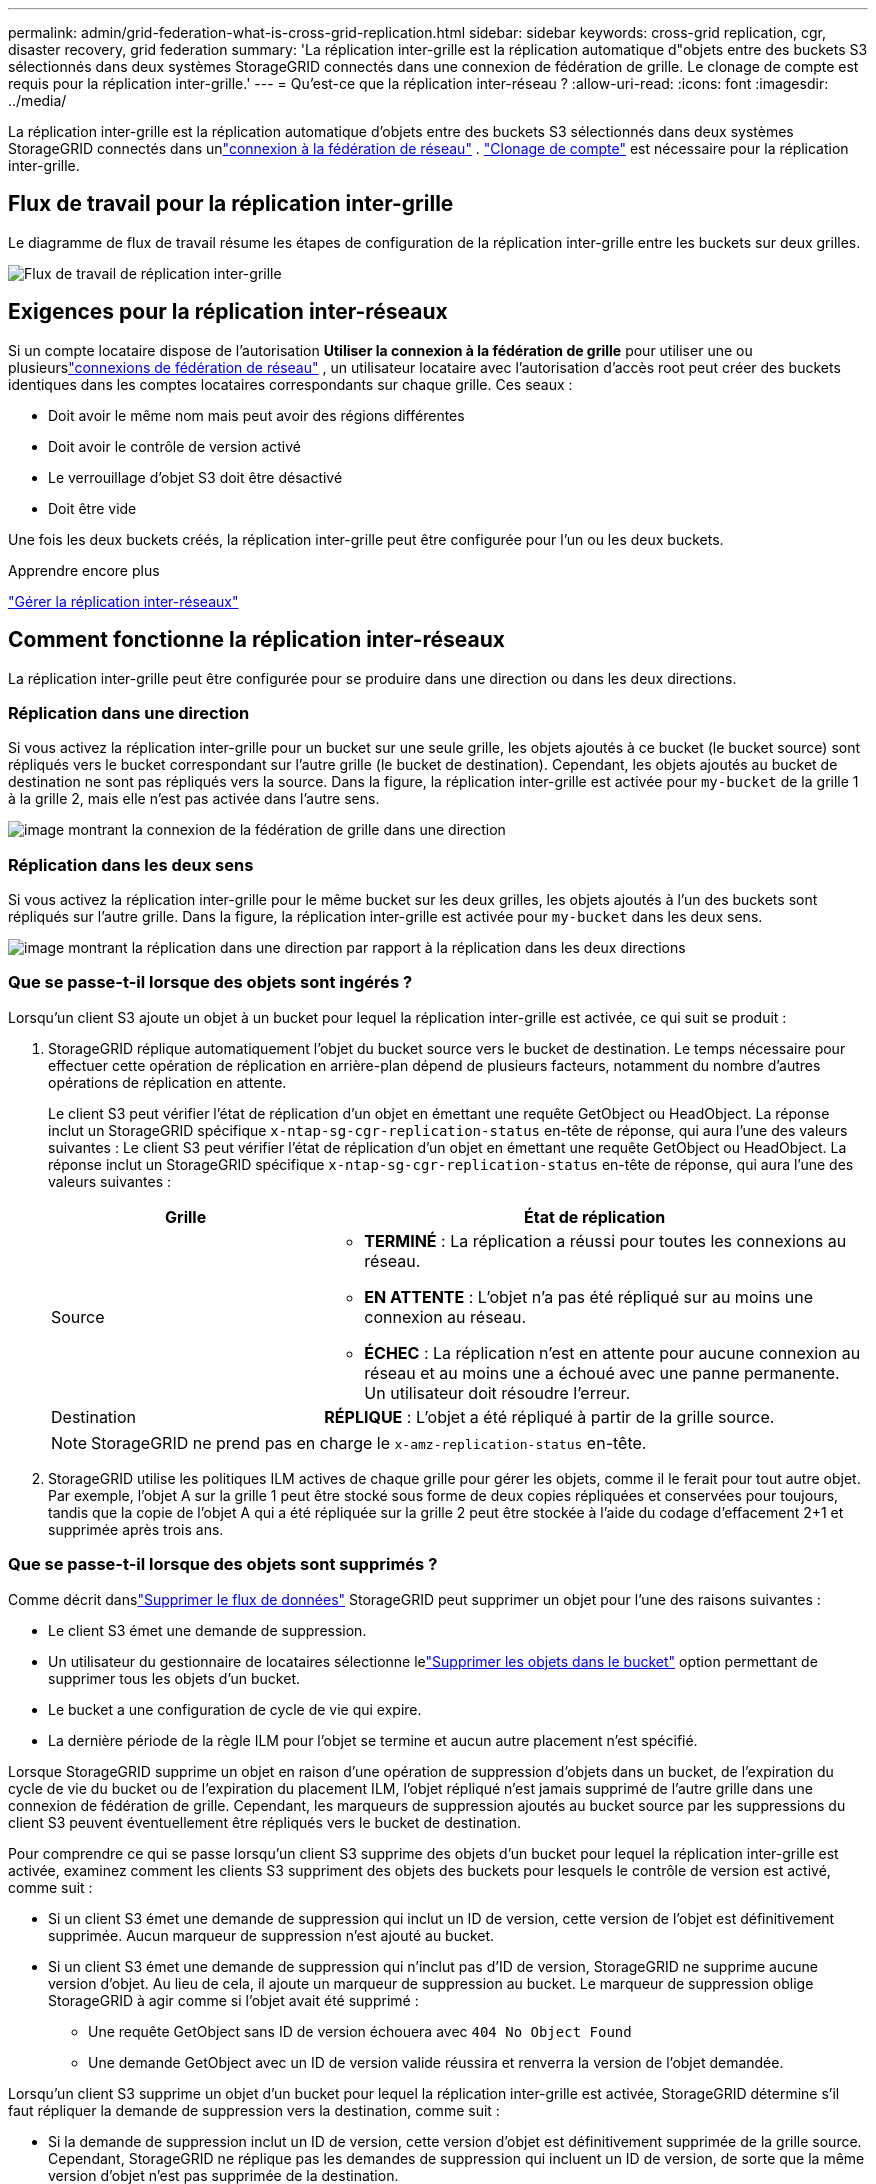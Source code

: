 ---
permalink: admin/grid-federation-what-is-cross-grid-replication.html 
sidebar: sidebar 
keywords: cross-grid replication, cgr, disaster recovery, grid federation 
summary: 'La réplication inter-grille est la réplication automatique d"objets entre des buckets S3 sélectionnés dans deux systèmes StorageGRID connectés dans une connexion de fédération de grille.  Le clonage de compte est requis pour la réplication inter-grille.' 
---
= Qu'est-ce que la réplication inter-réseau ?
:allow-uri-read: 
:icons: font
:imagesdir: ../media/


[role="lead"]
La réplication inter-grille est la réplication automatique d'objets entre des buckets S3 sélectionnés dans deux systèmes StorageGRID connectés dans unlink:grid-federation-overview.html["connexion à la fédération de réseau"] . link:grid-federation-what-is-account-clone.html["Clonage de compte"] est nécessaire pour la réplication inter-grille.



== Flux de travail pour la réplication inter-grille

Le diagramme de flux de travail résume les étapes de configuration de la réplication inter-grille entre les buckets sur deux grilles.

image::../media/grid-federation-cgr-workflow.png[Flux de travail de réplication inter-grille]



== Exigences pour la réplication inter-réseaux

Si un compte locataire dispose de l'autorisation *Utiliser la connexion à la fédération de grille* pour utiliser une ou plusieurslink:grid-federation-overview.html["connexions de fédération de réseau"] , un utilisateur locataire avec l'autorisation d'accès root peut créer des buckets identiques dans les comptes locataires correspondants sur chaque grille. Ces seaux :

* Doit avoir le même nom mais peut avoir des régions différentes
* Doit avoir le contrôle de version activé
* Le verrouillage d'objet S3 doit être désactivé
* Doit être vide


Une fois les deux buckets créés, la réplication inter-grille peut être configurée pour l'un ou les deux buckets.

.Apprendre encore plus
link:../tenant/grid-federation-manage-cross-grid-replication.html["Gérer la réplication inter-réseaux"]



== Comment fonctionne la réplication inter-réseaux

La réplication inter-grille peut être configurée pour se produire dans une direction ou dans les deux directions.



=== Réplication dans une direction

Si vous activez la réplication inter-grille pour un bucket sur une seule grille, les objets ajoutés à ce bucket (le bucket source) sont répliqués vers le bucket correspondant sur l'autre grille (le bucket de destination). Cependant, les objets ajoutés au bucket de destination ne sont pas répliqués vers la source. Dans la figure, la réplication inter-grille est activée pour `my-bucket` de la grille 1 à la grille 2, mais elle n'est pas activée dans l'autre sens.

image::../media/grid-federation-cross-grid-replication-one-direction.png[image montrant la connexion de la fédération de grille dans une direction]



=== Réplication dans les deux sens

Si vous activez la réplication inter-grille pour le même bucket sur les deux grilles, les objets ajoutés à l'un des buckets sont répliqués sur l'autre grille.  Dans la figure, la réplication inter-grille est activée pour `my-bucket` dans les deux sens.

image::../media/grid-federation-cross-grid-replication.png[image montrant la réplication dans une direction par rapport à la réplication dans les deux directions]



=== Que se passe-t-il lorsque des objets sont ingérés ?

Lorsqu'un client S3 ajoute un objet à un bucket pour lequel la réplication inter-grille est activée, ce qui suit se produit :

. StorageGRID réplique automatiquement l'objet du bucket source vers le bucket de destination.  Le temps nécessaire pour effectuer cette opération de réplication en arrière-plan dépend de plusieurs facteurs, notamment du nombre d’autres opérations de réplication en attente.
+
Le client S3 peut vérifier l'état de réplication d'un objet en émettant une requête GetObject ou HeadObject. La réponse inclut un StorageGRID spécifique `x-ntap-sg-cgr-replication-status` en-tête de réponse, qui aura l'une des valeurs suivantes : Le client S3 peut vérifier l'état de réplication d'un objet en émettant une requête GetObject ou HeadObject.  La réponse inclut un StorageGRID spécifique `x-ntap-sg-cgr-replication-status` en-tête de réponse, qui aura l'une des valeurs suivantes :

+
[cols="1a,2a"]
|===
| Grille | État de réplication 


 a| 
Source
 a| 
** *TERMINÉ* : La réplication a réussi pour toutes les connexions au réseau.
** *EN ATTENTE* : L'objet n'a pas été répliqué sur au moins une connexion au réseau.
** *ÉCHEC* : La réplication n'est en attente pour aucune connexion au réseau et au moins une a échoué avec une panne permanente. Un utilisateur doit résoudre l’erreur.




 a| 
Destination
 a| 
*RÉPLIQUE* : L'objet a été répliqué à partir de la grille source.

|===
+

NOTE: StorageGRID ne prend pas en charge le `x-amz-replication-status` en-tête.

. StorageGRID utilise les politiques ILM actives de chaque grille pour gérer les objets, comme il le ferait pour tout autre objet.  Par exemple, l'objet A sur la grille 1 peut être stocké sous forme de deux copies répliquées et conservées pour toujours, tandis que la copie de l'objet A qui a été répliquée sur la grille 2 peut être stockée à l'aide du codage d'effacement 2+1 et supprimée après trois ans.




=== Que se passe-t-il lorsque des objets sont supprimés ?

Comme décrit danslink:../primer/delete-data-flow.html["Supprimer le flux de données"] StorageGRID peut supprimer un objet pour l’une des raisons suivantes :

* Le client S3 émet une demande de suppression.
* Un utilisateur du gestionnaire de locataires sélectionne lelink:../tenant/deleting-s3-bucket-objects.html["Supprimer les objets dans le bucket"] option permettant de supprimer tous les objets d'un bucket.
* Le bucket a une configuration de cycle de vie qui expire.
* La dernière période de la règle ILM pour l'objet se termine et aucun autre placement n'est spécifié.


Lorsque StorageGRID supprime un objet en raison d'une opération de suppression d'objets dans un bucket, de l'expiration du cycle de vie du bucket ou de l'expiration du placement ILM, l'objet répliqué n'est jamais supprimé de l'autre grille dans une connexion de fédération de grille.  Cependant, les marqueurs de suppression ajoutés au bucket source par les suppressions du client S3 peuvent éventuellement être répliqués vers le bucket de destination.

Pour comprendre ce qui se passe lorsqu'un client S3 supprime des objets d'un bucket pour lequel la réplication inter-grille est activée, examinez comment les clients S3 suppriment des objets des buckets pour lesquels le contrôle de version est activé, comme suit :

* Si un client S3 émet une demande de suppression qui inclut un ID de version, cette version de l'objet est définitivement supprimée.  Aucun marqueur de suppression n’est ajouté au bucket.
* Si un client S3 émet une demande de suppression qui n'inclut pas d'ID de version, StorageGRID ne supprime aucune version d'objet. Au lieu de cela, il ajoute un marqueur de suppression au bucket. Le marqueur de suppression oblige StorageGRID à agir comme si l'objet avait été supprimé :
+
** Une requête GetObject sans ID de version échouera avec `404 No Object Found`
** Une demande GetObject avec un ID de version valide réussira et renverra la version de l'objet demandée.




Lorsqu'un client S3 supprime un objet d'un bucket pour lequel la réplication inter-grille est activée, StorageGRID détermine s'il faut répliquer la demande de suppression vers la destination, comme suit :

* Si la demande de suppression inclut un ID de version, cette version d'objet est définitivement supprimée de la grille source. Cependant, StorageGRID ne réplique pas les demandes de suppression qui incluent un ID de version, de sorte que la même version d'objet n'est pas supprimée de la destination.
* Si la demande de suppression n'inclut pas d'ID de version, StorageGRID peut éventuellement répliquer le marqueur de suppression, en fonction de la configuration de la réplication inter-grille pour le bucket :
+
** Si vous choisissez de répliquer les marqueurs de suppression (par défaut), un marqueur de suppression est ajouté au bucket source et répliqué vers le bucket de destination.  En effet, l'objet semble être supprimé sur les deux grilles.
** Si vous choisissez de ne pas répliquer les marqueurs de suppression, un marqueur de suppression est ajouté au bucket source mais n'est pas répliqué dans le bucket de destination. En effet, les objets supprimés sur la grille source ne sont pas supprimés sur la grille de destination.




Dans la figure, *Répliquer les marqueurs de suppression* était défini sur *Oui* lorsquelink:../tenant/grid-federation-manage-cross-grid-replication.html["la réplication inter-réseau a été activée"] . Les demandes de suppression pour le bucket source qui incluent un ID de version ne supprimeront pas les objets du bucket de destination.  Les demandes de suppression pour le bucket source qui n'incluent pas d'ID de version sembleront supprimer des objets dans le bucket de destination.

image::../media/grid-federation-cross-grid-replication-delete.png[image montrant la suppression du client répliqué sur les deux grilles]


NOTE: Si vous souhaitez que les suppressions d'objets restent synchronisées entre les grilles, créez deslink:../s3/create-s3-lifecycle-configuration.html["Configurations du cycle de vie S3"] pour les seaux sur les deux grilles.



=== Comment les objets chiffrés sont répliqués

Lorsque vous utilisez la réplication inter-grille pour répliquer des objets entre des grilles, vous pouvez chiffrer des objets individuels, utiliser le chiffrement de compartiment par défaut ou configurer le chiffrement à l'échelle de la grille.  Vous pouvez ajouter, modifier ou supprimer les paramètres de chiffrement par défaut du bucket ou de la grille avant ou après avoir activé la réplication inter-grille pour un bucket.

Pour chiffrer des objets individuels, vous pouvez utiliser SSE (chiffrement côté serveur avec clés gérées par StorageGRID) lors de l'ajout des objets au bucket source.  Utilisez le `x-amz-server-side-encryption` en-tête de demande et spécifier `AES256` . Voir link:../s3/using-server-side-encryption.html["Utiliser le cryptage côté serveur"] .


NOTE: L'utilisation de SSE-C (chiffrement côté serveur avec clés fournies par le client) n'est pas prise en charge pour la réplication inter-grille. L'opération d'ingestion échouera.

Pour utiliser le cryptage par défaut pour un bucket, utilisez une requête PutBucketEncryption et définissez le `SSEAlgorithm` paramètre à `AES256` .  Le chiffrement au niveau du bucket s'applique à tous les objets ingérés sans le `x-amz-server-side-encryption` en-tête de requête. Voir link:../s3/operations-on-buckets.html["Opérations sur les godets"] .

Pour utiliser le chiffrement au niveau de la grille, définissez l'option *Chiffrement des objets stockés* sur *AES-256*.  Le chiffrement au niveau de la grille s'applique à tous les objets qui ne sont pas chiffrés au niveau du bucket ou qui sont ingérés sans le `x-amz-server-side-encryption` en-tête de requête. Voir link:../admin/changing-network-options-object-encryption.html["Configurer les options réseau et objet"] .


NOTE: SSE ne prend pas en charge AES-128.  Si l'option *Cryptage d'objet stocké* est activée pour la grille source à l'aide de l'option *AES-128*, l'utilisation de l'algorithme AES-128 ne sera pas propagée à l'objet répliqué.  Au lieu de cela, l'objet répliqué utilisera le bucket par défaut de la destination ou le paramètre de chiffrement au niveau de la grille, s'il est disponible.

Lors de la détermination de la manière de chiffrer les objets sources, StorageGRID applique ces règles :

. Utilisez le `x-amz-server-side-encryption` ingérer l'en-tête, s'il est présent.
. Si aucun en-tête d'ingestion n'est présent, utilisez le paramètre de chiffrement par défaut du bucket, s'il est configuré.
. Si aucun paramètre de bucket n'est configuré, utilisez le paramètre de chiffrement à l'échelle de la grille, s'il est configuré.
. Si un paramètre à l'échelle de la grille n'est pas présent, ne cryptez pas l'objet source.


Lors de la détermination de la manière de chiffrer les objets répliqués, StorageGRID applique ces règles dans cet ordre :

. Utilisez le même cryptage que l’objet source, sauf si cet objet utilise le cryptage AES-128.
. Si l'objet source n'est pas chiffré ou s'il utilise AES-128, utilisez le paramètre de chiffrement par défaut du bucket de destination, s'il est configuré.
. Si le bucket de destination ne dispose pas d'un paramètre de chiffrement, utilisez le paramètre de chiffrement à l'échelle de la grille de destination, s'il est configuré.
. Si un paramètre à l’échelle de la grille n’est pas présent, ne cryptez pas l’objet de destination.




=== PutObjectTagging et DeleteObjectTagging ne sont pas pris en charge

Les requêtes PutObjectTagging et DeleteObjectTagging ne sont pas prises en charge pour les objets dans les buckets pour lesquels la réplication inter-grille est activée.

Si un client S3 émet une requête PutObjectTagging ou DeleteObjectTagging, `501 Not Implemented` est retourné. Le message est `Put(Delete) ObjectTagging is not available for buckets that have cross-grid replication configured` .



=== Comment les objets segmentés sont répliqués

La taille de segment maximale de la grille source s'applique aux objets répliqués sur la grille de destination. Lorsque des objets sont répliqués sur une autre grille, le paramètre *Taille maximale du segment* (*CONFIGURATION* > *Système* > *Options de stockage*) de la grille source sera utilisé sur les deux grilles. Par exemple, supposons que la taille maximale du segment pour la grille source soit de 1 Go, tandis que la taille maximale du segment de la grille de destination soit de 50 Mo. Si vous ingérez un objet de 2 Go sur la grille source, cet objet est enregistré sous forme de deux segments de 1 Go.  Il sera également répliqué sur la grille de destination sous forme de deux segments de 1 Go, même si la taille maximale du segment de cette grille est de 50 Mo.
